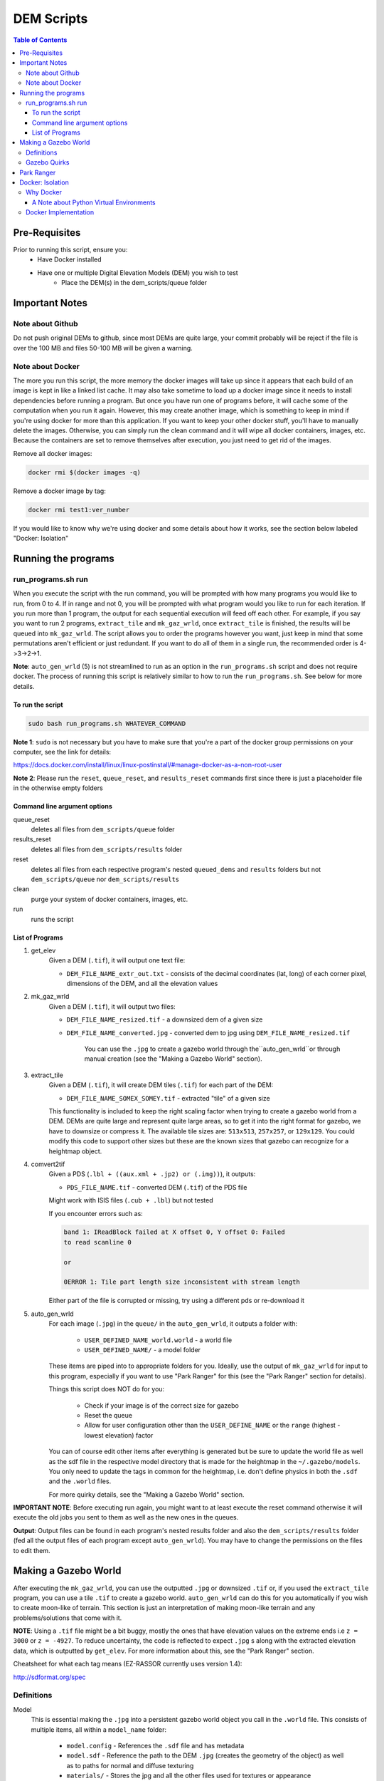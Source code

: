 """""""""""""""""
DEM Scripts
"""""""""""""""""

.. contents:: Table of Contents
   :depth: 3

===================
Pre-Requisites
===================

Prior to running this script, ensure you:
	- Have Docker installed
	- Have one or multiple Digital Elevation Models (DEM) you wish to test
		- Place the DEM(s) in the dem_scripts/queue folder

===============
Important Notes
===============

------------------
Note about Github
------------------

Do not push original DEMs to github, since most DEMs are quite large, your
commit probably will be reject if the file is over the 100 MB and files
50-100 MB will be given a warning.

------------------
Note about Docker
------------------

The more you run this script, the more memory the docker images will take up
since it appears that each build of an image is kept in like a linked list
cache. It may also take sometime to load up a docker image since it needs to
install dependencies before running a program. But once you have run one of
programs before, it will cache some of the computation when you run it again.
However, this may create another image, which is something to keep in mind if
you're using docker for more than this application. If you want to keep your
other docker stuff, you'll have to manually delete the images. Otherwise, you
can simply run the clean command and it will wipe all docker containers,
images, etc. Because the containers are set to remove themselves after
execution, you just need to get rid of the images.

Remove all docker images:

.. code::

	docker rmi $(docker images -q)

Remove a docker image by tag:

.. code::

	docker rmi test1:ver_number

If you would like to know why we're using docker and some details about how
it works, see the section below labeled "Docker: Isolation"


====================
Running the programs
====================

--------------------
run_programs.sh run
--------------------

When you execute the script with the run command, you will be prompted with
how many programs you would like to run, from 0 to 4. If in range and not 0,
you will be prompted with what program would you like to run for each iteration.
If you run more than 1 program, the output for each sequential execution will
feed off each other. For example, if you say you want to run 2 programs,
``extract_tile`` and ``mk_gaz_wrld``, once ``extract_tile`` is finished, the
results will be queued into ``mk_gaz_wrld``. The script allows you to order the
programs however you want, just keep in mind that some permutations aren't
efficient or just redundant. If you want to do all of them in a single run, the
recommended order is 4->3->2->1.

**Note**: ``auto_gen_wrld`` (5) is not streamlined to run as an option in the
``run_programs.sh`` script and does not require docker. The process of running
this script is relatively similar to how to run the ``run_programs.sh``.
See below for more details.

To run the script
------------------

.. code::

	sudo bash run_programs.sh WHATEVER_COMMAND

**Note 1**: ``sudo`` is not necessary but you have to make sure that you're
a part of the docker group permissions on your computer, see the link for
details:

https://docs.docker.com/install/linux/linux-postinstall/#manage-docker-as-a-non-root-user

**Note 2**: Please run the ``reset``, ``queue_reset``, and ``results_reset``
commands first since there is just a placeholder file in the otherwise empty
folders

Command line argument options
-----------------------------

queue_reset
	deletes all files from ``dem_scripts/queue`` folder

results_reset
    deletes all files from ``dem_scripts/results`` folder

reset
  deletes all files from each respective program's nested ``queued_dems`` and
  ``results`` folders but not ``dem_scripts/queue`` nor ``dem_scripts/results``

clean
	purge your system of docker containers, images, etc.

run
	runs the script

List of Programs
-----------------

1. get_elev
	Given a DEM (``.tif``), it will output one text file:

        - ``DEM_FILE_NAME_extr_out.txt`` - consists of the decimal coordinates
          (lat, long) of each corner pixel, dimensions of the DEM, and all
          the elevation values

2. mk_gaz_wrld
	Given a DEM (``.tif``), it will output two files:

        - ``DEM_FILE_NAME_resized.tif`` - a downsized dem of a given size
        - ``DEM_FILE_NAME_converted.jpg`` - converted dem to jpg using
          ``DEM_FILE_NAME_resized.tif``

		You can use the ``.jpg`` to create a gazebo world through 
		the``auto_gen_wrld``or through manual creation
		(see the "Making a Gazebo World" section).

3. extract_tile
	Given a DEM (``.tif``), it will create DEM tiles (``.tif``) for each part
	of the DEM:

        - ``DEM_FILE_NAME_SOMEX_SOMEY.tif`` - extracted "tile" of a given size

        This functionality is included to keep the right scaling factor when
        trying to create a gazebo world from a DEM. DEMs are quite large and
        represent quite large areas, so to get it into the right format for
        gazebo, we have to downsize or compress it. The available tile sizes
        are: ``513x513``, ``257x257``, or ``129x129``. You could modify this
        code to support other sizes but these are the known sizes that gazebo
        can recognize for a heightmap object.

4. comvert2tif
	Given a PDS (``.lbl + ((aux.xml + .jp2) or (.img))``), it outputs:

    	- ``PDS_FILE_NAME.tif`` - converted DEM (``.tif``) of the PDS file

    	Might work with ISIS files (``.cub + .lbl``) but not tested

    	If you encounter errors such as:

    	.. code::

    		band 1: IReadBlock failed at X offset 0, Y offset 0: Failed
        	to read scanline 0

        	or

            	0ERROR 1: Tile part length size inconsistent with stream length

        Either part of the file is corrupted or missing, try using a
        different pds or re-download it

5. auto_gen_wrld
	For each image (``.jpg``) in the ``queue/`` in the ``auto_gen_wrld``,
	it outputs a folder with:

		- ``USER_DEFINED_NAME_world.world`` - a world file
		- ``USER_DEFINED_NAME/`` - a model folder

	These items are piped into to appropriate folders for you. Ideally, use the
	output of ``mk_gaz_wrld`` for input to this program, especially if you want to
	use "Park Ranger" for this (see the "Park Ranger" section for details).

	Things this script does NOT do for you:

		- Check if your image is of the correct size for gazebo
		- Reset the queue
		- Allow for user configuration other than the ``USER_DEFINE_NAME`` or
		  the ``range`` (highest - lowest elevation) factor

	You can of course edit other items after everything is generated but
	be sure to update the world file as well as the sdf file in the respective
	model directory that is made for the heightmap in the ``~/.gazebo/models``.
	You only need to update the tags in common for the heightmap, i.e. don't
	define physics in both the ``.sdf`` and the ``.world`` files.

	For more quirky details, see the "Making a Gazebo World" section.

**IMPORTANT NOTE**: Before executing run again, you might want to at least
execute the reset command otherwise it will execute the old jobs you sent to
them as well as the new ones in the queues.

**Output**: Output files can be found in each program's nested results folder
and also the ``dem_scripts/results`` folder (fed all the output files of each
program except ``auto_gen_wrld``). You may have to change the permissions on the
files to edit them.

======================
Making a Gazebo World
======================

After executing the ``mk_gaz_wrld``, you can use the outputted ``.jpg`` or
downsized ``.tif`` or, if you used the ``extract_tile`` program, you can use a
tile ``.tif`` to create a gazebo world. ``auto_gen_wrld`` can do this for you
automatically if you wish to create moon-like of terrain. This section is just
an interpretation of making moon-like terrain and any problems/solutions that
come with it.

**NOTE**: Using a ``.tif`` file might be a bit buggy, mostly the ones that have
elevation values on the extreme ends i.e ``z = 3000`` or ``z = -4927``.
To reduce uncertainty, the code is reflected to expect ``.jpg`` s along with
the extracted elevation data, which is outputted by ``get_elev``. For more
information about this, see the "Park Ranger" section.

Cheatsheet for what each tag means (EZ-RASSOR currently uses version 1.4):

http://sdformat.org/spec

------------
Definitions
------------

Model
	This is essential making the ``.jpg`` into a persistent gazebo world object
	you call in the ``.world`` file. This consists of multiple items, all within
	a ``model_name`` folder:

		- ``model.config`` - References the ``.sdf`` file and has metadata
		- ``model.sdf`` - Reference the path to the DEM ``.jpg`` (creates the
		  geometry of the object) as well as to paths for normal and
		  diffuse texturing
		- ``materials/`` - Stores the jpg and all the other files used for textures
		  or appearance

World
	This is where you define the environment that the rover will load up into

--------------
Gazebo Quirks
--------------

- If you have worlds using different models but use the same ``DEM_FILE.jpg``,
  you have to remove the ``DEM_FILE/`` in ``~/.gazebo/paging/`` when switching
  between worlds.
- If you have worlds sharing the same model but in different configurations
  (i.e. position), you have to remove the ``DEM_FILE/`` in ``~/.gazebo/paging/``
  as well as updating the ``model.sdf`` with these differences when switching
  between worlds. If you don't do this, the world will display the world that
  was ran first out of all the worlds that share the same model.
- World and model/ shouldn't be named the same thing to avoid an error where
  it cannot find the model. There might not be any seen ramifications to the user
  but it shows up when ran with gazebo's ``--verbose``, so it's best
  to be avoided.

============
Park Ranger
============

Although you can use either a ``.jpg`` or ``.tif``, we've opted to use
``.jpg`` s so the autonomy code reflects this decision. This is primarily due
to one of our localization estimation methods called park ranger. It depends
upon knowing your elevation and a DEM of the area, so in order to get them in
the same frame, we place the heightmap to make the z at the gazebo origin's to
start at zero elevation. Then, Park Ranger offsets the z values with a text file
equivalent of the data in the ``.tif``, which allows us to simulate
an "altimeter" data without the weirdness of a ``.tif`` heightmap.

NOTE: If you do use the ``.tif`` file with the ``enable_real_odometry`` flag
is set to true, the world state object in the autonomy package will have
an incorrect z value since it derives the elevation as
``gazebo position z + dem middle point elevation``.

To ensure park ranger functionality works, you must do the following things:

	- The ``dem_data/`` in autonomy must have a ``DEM_FILE_NAME_extr_out.txt``
	  for the ``.jpg`` used in the ``.world`` and ``.sdf`` in the model

	- The ``<heightmap><size>`` tag must consist of ``<size> m m range </size>``,
	  where
	  ``range = max_elev - min_elev`` and ``m == m == jpg_dem_width == jpg_dem_length``

If you load up the simulation and the terrain has extreme slopes, that means
it could be one of two things: the ratio of ``range`` to the ``mxm`` of the
heightmap is too large or there is a high density of local max and local mins.
To mitigate either case, lowering the ``range`` value seemed to fix it,
albeit at possibly less accuracy.

==================
Docker: Isolation
==================

-----------
Why Docker
-----------

Because DEM readers aren't built into Ubuntu, we need to use either
an application, driver, or a library that can be used to read them in. In most
applications and libraries, they use a library called GDAL (https://gdal.org/)
as the base for all their functionality. GDAL is "a translator library for
raster and vector geospatial data formats" of which includes support for
PDS (Nasa's Planetary Data System format) and GeoTiff (``.tiff``). Although Gazebo
depends on a GDAL library, those dependancies only let Gazebo read dems and are
not persistent outside of Gazebo. If you search your system for those GDAL
libraries they will show up, but they don't recognize operations such as
gdal_translate. Because of this, when you try to install additional libraries
for development with GDAL, there are dependency conflicts between Gazebo and
GDAL development libraries. So in order to read DEMs without breaking the
environment to run the EZ-RASSOR simulation, we have to isolate it.

We have 3 options: VirtualMachine, Docker, or Anaconda. VMs are quite heavy
since we don't need a whole operating system, just a terminal. Anaconda is
a popular package manager for python and can also provide isolated environments
for python. The main problems with it are that since it doesn't play well with
ROS out of the box and it can install excess packages (mostly data science) we
don't need for our application. Anaconda would be a great choice if you're
already using python for data science stuff but in our case, it's only for
EZ-RASSOR. In hindsight, there is the lighter version of Anaconda called
Miniconda that you could use but learning docker can be applied to more fields
so using docker for only this application isn't as bloatware-y as -conda stuff
is to non-data scientists.


A Note about Python Virtual Environments
-----------------------------------------

Above were the known options when the script was made. If you wish to recreate
the functionality without docker, I recommend python virtual environments.
Below are links that explain it better than me why and when to use python
virtual environment. I attempted to see if you can install GDAL but I ran into
problems with it. I included a link that may fix it but Docker implementation
is good enough for our iteration.

pip vs pyenv vs virtualenv vs anconda:

https://stackoverflow.com/questions/38217545/what-is-the-difference-between-pyenv-virtualenv-anaconda

Python virtual environment:

https://towardsdatascience.com/virtual-environments-104c62d48c54

Installing GDAL in virtual environment (the text is weird on the page):

https://pypi.org/project/pygdal/

Docker vs python virtual environment:

https://coderbook.com/@marcus/should-i-use-virtualenv-or-docker-containers-with-python/

----------------------
Docker Implementation
----------------------

In terms of docker implementation, each program has their own docker image
associated with it (except auto_gen_wrld). If you notice, there is
a Dockerfile.base and a Dockerfile.child file rather than the standard one
Dockerfile per directory. The Dockerfile.base and entrypoint.sh are just for
setting up the program to run as a local user vs root. Even though that a docker
container is used for isolation, it's insecure to run as root.

Why to not run as root (there are other articles that mention this):

https://americanexpress.io/do-not-run-dockerized-applications-as-root/

Another thing that we do that is not standard, we use bind mounts to mount
a host directory inside a docker container. The most popular way to store data
with Docker is through volumes but isn't the ideal for our application. Volumes
are usually the recommended choice since they are more secure and a great way
to transfer data from container to container. Although we could store our data
in volumes and pass it to other containers created if a user runs more than one
of the programs in the script, we ultimately need to get the results back to
the host, which isn't possible or at least quite difficult to do. This makes
bind mounts the best choice in this case.

Full comparison of storage formats in Docker:

https://docs.docker.com/storage/
